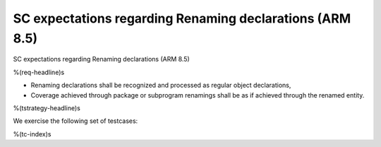 SC expectations regarding Renaming declarations (ARM 8.5)
=========================================================

SC expectations regarding Renaming declarations (ARM 8.5)

%(req-headline)s

* Renaming declarations shall be recognized and processed as regular object
  declarations,

* Coverage achieved through package or subprogram renamings shall be
  as if achieved through the renamed entity.

%(tstrategy-headline)s

We exercise the following set of testcases:

%(tc-index)s


